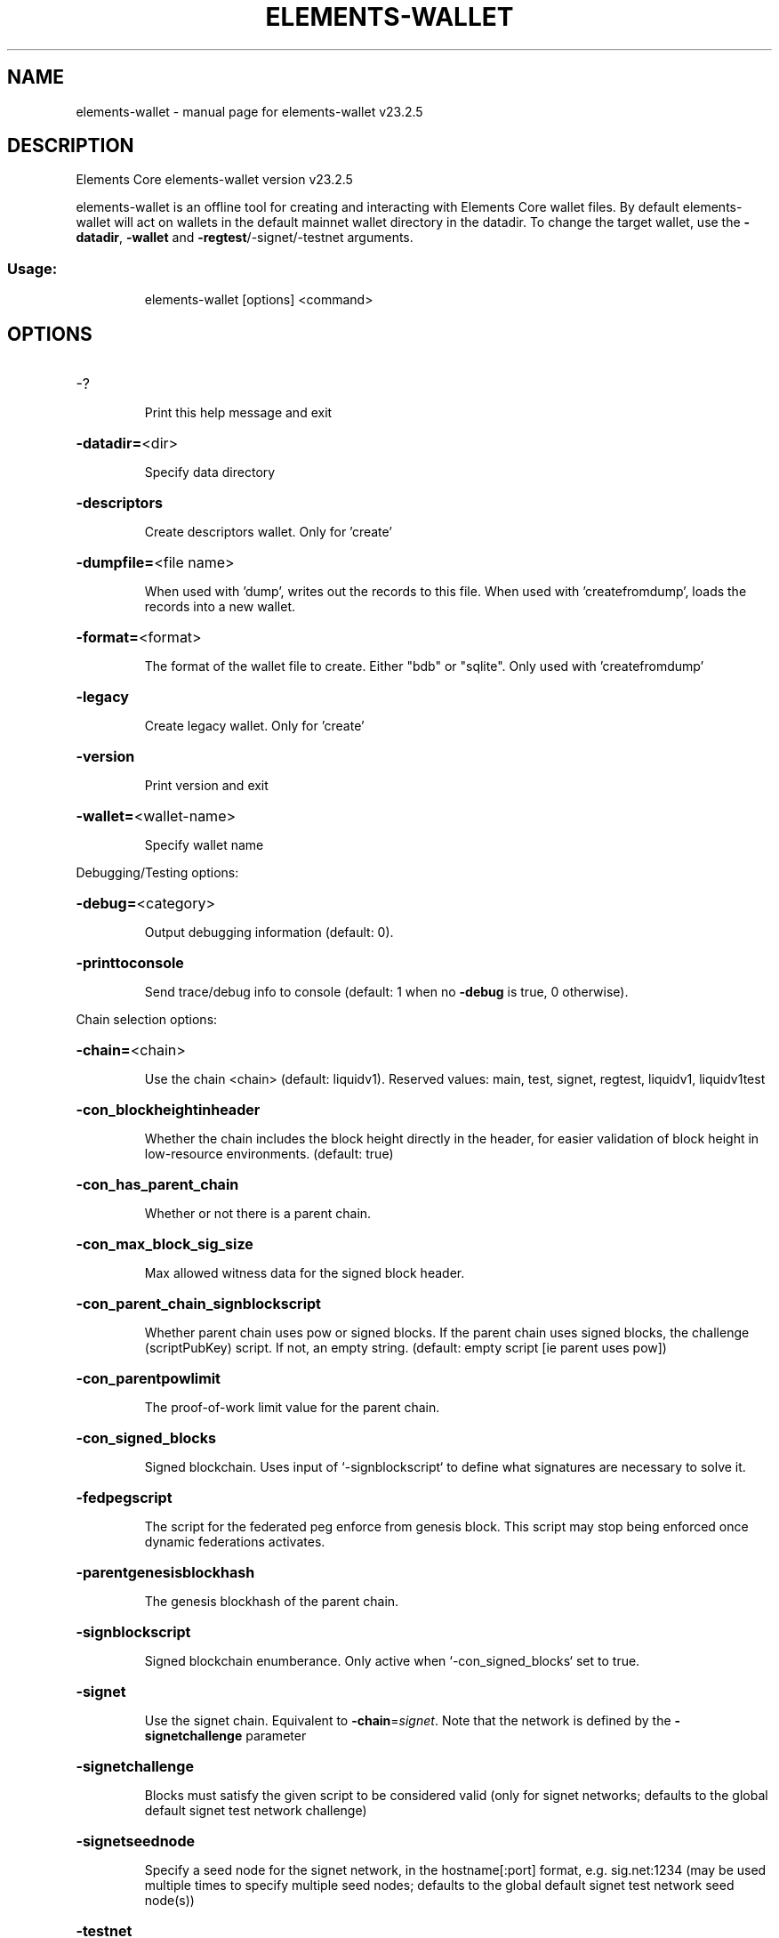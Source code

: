 .\" DO NOT MODIFY THIS FILE!  It was generated by help2man 1.49.3.
.TH ELEMENTS-WALLET "1" "January 2025" "elements-wallet v23.2.5" "User Commands"
.SH NAME
elements-wallet \- manual page for elements-wallet v23.2.5
.SH DESCRIPTION
Elements Core elements\-wallet version v23.2.5
.PP
elements\-wallet is an offline tool for creating and interacting with Elements Core wallet files.
By default elements\-wallet will act on wallets in the default mainnet wallet directory in the datadir.
To change the target wallet, use the \fB\-datadir\fR, \fB\-wallet\fR and \fB\-regtest\fR/\-signet/\-testnet arguments.
.SS "Usage:"
.IP
elements\-wallet [options] <command>
.SH OPTIONS
.HP
\-?
.IP
Print this help message and exit
.HP
\fB\-datadir=\fR<dir>
.IP
Specify data directory
.HP
\fB\-descriptors\fR
.IP
Create descriptors wallet. Only for 'create'
.HP
\fB\-dumpfile=\fR<file name>
.IP
When used with 'dump', writes out the records to this file. When used
with 'createfromdump', loads the records into a new wallet.
.HP
\fB\-format=\fR<format>
.IP
The format of the wallet file to create. Either "bdb" or "sqlite". Only
used with 'createfromdump'
.HP
\fB\-legacy\fR
.IP
Create legacy wallet. Only for 'create'
.HP
\fB\-version\fR
.IP
Print version and exit
.HP
\fB\-wallet=\fR<wallet\-name>
.IP
Specify wallet name
.PP
Debugging/Testing options:
.HP
\fB\-debug=\fR<category>
.IP
Output debugging information (default: 0).
.HP
\fB\-printtoconsole\fR
.IP
Send trace/debug info to console (default: 1 when no \fB\-debug\fR is true, 0
otherwise).
.PP
Chain selection options:
.HP
\fB\-chain=\fR<chain>
.IP
Use the chain <chain> (default: liquidv1). Reserved values: main, test,
signet, regtest, liquidv1, liquidv1test
.HP
\fB\-con_blockheightinheader\fR
.IP
Whether the chain includes the block height directly in the header, for
easier validation of block height in low\-resource environments.
(default: true)
.HP
\fB\-con_has_parent_chain\fR
.IP
Whether or not there is a parent chain.
.HP
\fB\-con_max_block_sig_size\fR
.IP
Max allowed witness data for the signed block header.
.HP
\fB\-con_parent_chain_signblockscript\fR
.IP
Whether parent chain uses pow or signed blocks. If the parent chain uses
signed blocks, the challenge (scriptPubKey) script. If not, an
empty string. (default: empty script [ie parent uses pow])
.HP
\fB\-con_parentpowlimit\fR
.IP
The proof\-of\-work limit value for the parent chain.
.HP
\fB\-con_signed_blocks\fR
.IP
Signed blockchain. Uses input of `\-signblockscript` to define what
signatures are necessary to solve it.
.HP
\fB\-fedpegscript\fR
.IP
The script for the federated peg enforce from genesis block. This script
may stop being enforced once dynamic federations activates.
.HP
\fB\-parentgenesisblockhash\fR
.IP
The genesis blockhash of the parent chain.
.HP
\fB\-signblockscript\fR
.IP
Signed blockchain enumberance. Only active when `\-con_signed_blocks` set
to true.
.HP
\fB\-signet\fR
.IP
Use the signet chain. Equivalent to \fB\-chain\fR=\fI\,signet\/\fR. Note that the network
is defined by the \fB\-signetchallenge\fR parameter
.HP
\fB\-signetchallenge\fR
.IP
Blocks must satisfy the given script to be considered valid (only for
signet networks; defaults to the global default signet test
network challenge)
.HP
\fB\-signetseednode\fR
.IP
Specify a seed node for the signet network, in the hostname[:port]
format, e.g. sig.net:1234 (may be used multiple times to specify
multiple seed nodes; defaults to the global default signet test
network seed node(s))
.HP
\fB\-testnet\fR
.IP
Use the test chain. Equivalent to \fB\-chain\fR=\fI\,test\/\fR.
.PP
Elements Options:
.HP
\fB\-con_blocksubsidy\fR
.IP
Defines the amount of block subsidy to start with, at genesis block, in
satoshis.
.HP
\fB\-con_connect_genesis_outputs\fR
.IP
Connect outputs in genesis block to utxo database.
.HP
\fB\-con_csv_deploy_start\fR
.IP
Starting height for CSV deployment. (default: \fB\-1\fR, which means ACTIVE
from genesis)
.HP
\fB\-con_dyna_deploy_signal\fR
.IP
Whether to signal for the Dynamic Federations deployment (default:
true).
.HP
\fB\-con_elementsmode\fR
.TP
Use Elements\-like instead of Core\-like witness encoding.
This is
.IP
required for CA/CT. (default: true)
.HP
\fB\-con_mandatorycoinbase\fR
.IP
All non\-zero valued coinbase outputs must go to this scriptPubKey, if
set.
.HP
\fB\-dynamic_epoch_length\fR
.IP
Per\-chain parameter that sets how many blocks dynamic federation voting
and enforcement are in effect for.
.HP
\fB\-enforce_pak\fR
.IP
Causes standardness checks to enforce Pegout Authorization Key(PAK)
validation before dynamic federations, and consensus enforcement
after.
.HP
\fB\-multi_data_permitted\fR
.IP
Allow relay of multiple OP_RETURN outputs. (default: \fB\-enforce_pak\fR)
.HP
\fB\-pak\fR
.IP
Sets the 'first extension space' field to the pak entries ala
pre\-dynamic federations. Only used for testing in custom chains.
.HP
\fB\-total_valid_epochs\fR
.IP
Per\-chain parameter that sets how long a particular fedpegscript is in
effect for.
.PP
Commands:
.IP
create
.IP
Create new wallet file
.IP
createfromdump
.IP
Create new wallet file from dumped records
.IP
dump
.IP
Print out all of the wallet key\-value records
.IP
info
.IP
Get wallet info
.IP
salvage
.IP
Attempt to recover private keys from a corrupt wallet. Warning:
\&'salvage' is experimental.
.SH COPYRIGHT
Copyright (C) 2009-2025 The Elements Project developers
Copyright (C) 2009-2025 The Bitcoin Core developers

Please contribute if you find Elements Core useful. Visit
<https://elementsproject.org/> for further information about the software.
The source code is available from
<https://github.com/ElementsProject/elements>.

This is experimental software.
Distributed under the MIT software license, see the accompanying file COPYING
or <https://opensource.org/licenses/MIT>